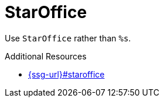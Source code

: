 :navtitle: StarOffice
:keywords: reference, rule, StarOffice

= StarOffice

Use `StarOffice` rather than `%s`.

.Additional Resources

* link:{ssg-url}#staroffice[]

